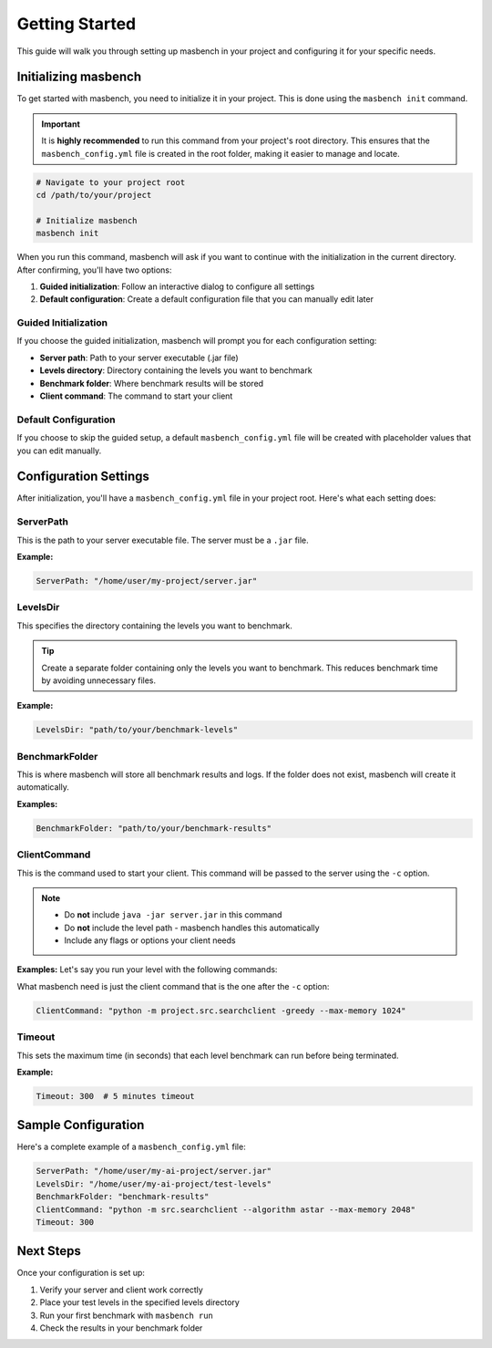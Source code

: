Getting Started
===============

This guide will walk you through setting up masbench in your project and configuring it for your specific needs.

Initializing masbench
---------------------

To get started with masbench, you need to initialize it in your project. This is done using the ``masbench init`` command.

.. important::
   It is **highly recommended** to run this command from your project's root directory. This ensures that the ``masbench_config.yml`` file is created in the root folder, making it easier to manage and locate.

.. code-block:: bash

   # Navigate to your project root
   cd /path/to/your/project
   
   # Initialize masbench
   masbench init

When you run this command, masbench will ask if you want to continue with the initialization in the current directory. After confirming, you'll have two options:

1. **Guided initialization**: Follow an interactive dialog to configure all settings
2. **Default configuration**: Create a default configuration file that you can manually edit later

Guided Initialization
~~~~~~~~~~~~~~~~~~~~~

If you choose the guided initialization, masbench will prompt you for each configuration setting:

- **Server path**: Path to your server executable (.jar file)
- **Levels directory**: Directory containing the levels you want to benchmark
- **Benchmark folder**: Where benchmark results will be stored
- **Client command**: The command to start your client

Default Configuration
~~~~~~~~~~~~~~~~~~~~~

If you choose to skip the guided setup, a default ``masbench_config.yml`` file will be created with placeholder values that you can edit manually.

Configuration Settings
----------------------

After initialization, you'll have a ``masbench_config.yml`` file in your project root. Here's what each setting does:

ServerPath
~~~~~~~~~~

This is the path to your server executable file. The server must be a ``.jar`` file.

**Example:**

.. code-block:: yaml

   ServerPath: "/home/user/my-project/server.jar"

LevelsDir
~~~~~~~~~

This specifies the directory containing the levels you want to benchmark.

.. tip::
   Create a separate folder containing only the levels you want to benchmark. This reduces benchmark time by avoiding unnecessary files.

**Example:**

.. code-block:: yaml

   LevelsDir: "path/to/your/benchmark-levels"

BenchmarkFolder
~~~~~~~~~~~~~~~

This is where masbench will store all benchmark results and logs.
If the folder does not exist, masbench will create it automatically.

**Examples:**

.. code-block:: yaml

    BenchmarkFolder: "path/to/your/benchmark-results"

ClientCommand
~~~~~~~~~~~~~

This is the command used to start your client. This command will be passed to the server using the ``-c`` option.

.. note::
   - Do **not** include ``java -jar server.jar`` in this command
   - Do **not** include the level path - masbench handles this automatically
   - Include any flags or options your client needs

**Examples:**
Let's say you run your level with the following commands:

.. code-block:: shell
    java -jar server/server.jar -l server/levels/SAsoko3_16.lvl -c "python -m project.src.searchclient -greedy --max-memory 1024" -g -s 150 -t 500

What masbench need is just the client command that is the one after the ``-c`` option:

.. code-block:: yaml

   ClientCommand: "python -m project.src.searchclient -greedy --max-memory 1024"

Timeout
~~~~~~~

This sets the maximum time (in seconds) that each level benchmark can run before being terminated.

**Example:**

.. code-block:: yaml

   Timeout: 300  # 5 minutes timeout

Sample Configuration
--------------------

Here's a complete example of a ``masbench_config.yml`` file:

.. code-block:: yaml

   ServerPath: "/home/user/my-ai-project/server.jar"
   LevelsDir: "/home/user/my-ai-project/test-levels"
   BenchmarkFolder: "benchmark-results"
   ClientCommand: "python -m src.searchclient --algorithm astar --max-memory 2048"
   Timeout: 300

Next Steps
----------

Once your configuration is set up:

1. Verify your server and client work correctly
2. Place your test levels in the specified levels directory
3. Run your first benchmark with ``masbench run``
4. Check the results in your benchmark folder

.. seealso::
   - For running benchmarks, see the :doc:`running_benchmarks` guide
   - For comparing results, see the :doc:`comparison` guide